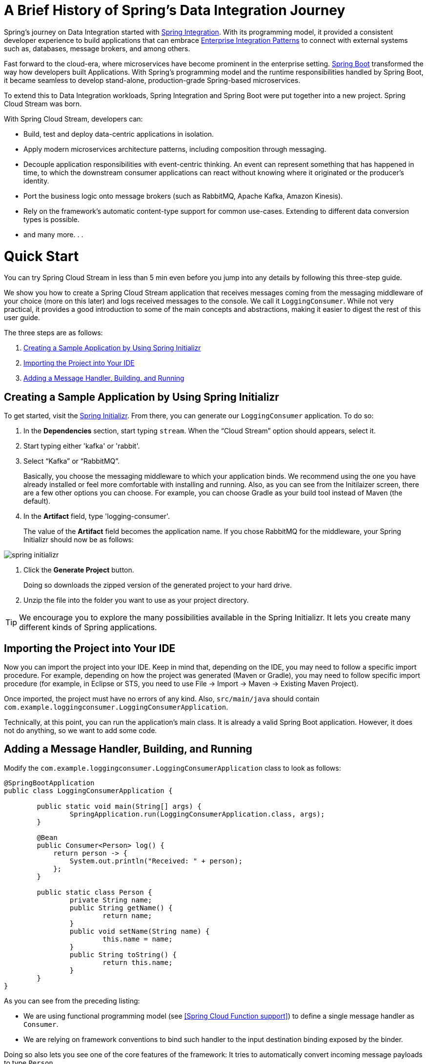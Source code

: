 [[a-brief-history-of-spring-s-data-integration-journey]]
= A Brief History of Spring's Data Integration Journey

Spring's journey on Data Integration started with https://projects.spring.io/spring-integration/[Spring Integration]. With its programming model, it provided a consistent developer experience to build applications that can embrace http://www.enterpriseintegrationpatterns.com/[Enterprise Integration Patterns] to connect with external systems such as, databases, message brokers, and among others.

Fast forward to the cloud-era, where microservices have become prominent in the enterprise setting. https://projects.spring.io/spring-boot/[Spring Boot] transformed the way how developers built Applications. With Spring's programming model and the runtime responsibilities handled by Spring Boot, it became seamless to develop stand-alone, production-grade Spring-based microservices.

To extend this to Data Integration workloads, Spring Integration and Spring Boot were put together into a new project. Spring Cloud Stream was born.

[%hardbreaks]
With Spring Cloud Stream, developers can:

- Build, test and deploy data-centric applications in isolation.
- Apply modern microservices architecture patterns, including composition through messaging.
- Decouple application responsibilities with event-centric thinking. An event can represent something that has happened in time, to which the downstream consumer applications can react without knowing where it originated or the producer's identity.
- Port the business logic onto message brokers (such as RabbitMQ, Apache Kafka, Amazon Kinesis).
- Rely on the framework's automatic content-type support for common use-cases. Extending to different data conversion types is possible.
- and many more. . .

[[quick-start]]
= Quick Start

You can try Spring Cloud Stream in less than 5 min even before you jump into any details by following this three-step guide.

We show you how to create a Spring Cloud Stream application that receives messages coming from the messaging middleware of your choice (more on this later) and logs received messages to the console.
We call it `LoggingConsumer`.
While not very practical, it provides a good introduction to some of the main concepts
and abstractions, making it easier to digest the rest of this user guide.

The three steps are as follows:

. <<spring-cloud-stream-preface-creating-sample-application>>
. <<spring-cloud-stream-preface-importing-project>>
. <<spring-cloud-stream-preface-adding-message-handler>>

[[spring-cloud-stream-preface-creating-sample-application]]
== Creating a Sample Application by Using Spring Initializr
To get started, visit the https://start.spring.io[Spring Initializr]. From there, you can generate our `LoggingConsumer` application. To do so:

. In the *Dependencies* section, start typing `stream`.
When the "`Cloud Stream`" option should appears, select it.
. Start typing either 'kafka' or 'rabbit'.
. Select "`Kafka`" or "`RabbitMQ`".
+
Basically, you choose the messaging middleware to which your application binds.
We recommend using the one you have already installed or feel more comfortable with installing and running.
Also, as you can see from the Initilaizer screen, there are a few other options you can choose.
For example, you can choose Gradle as your build tool instead of Maven (the default).
. In the *Artifact* field, type 'logging-consumer'.
+
The value of the *Artifact* field becomes the application name.
If you chose RabbitMQ for the middleware, your Spring Initializr should now be as follows:

[%hardbreaks]
[%hardbreaks]
[%hardbreaks]
image::spring-initializr.png[align="center"]

[%hardbreaks]
[%hardbreaks]

. Click the *Generate Project* button.
+
Doing so downloads the zipped version of the generated project to your hard drive.
. Unzip the file into the folder you want to use as your project directory.

TIP: We encourage you to explore the many possibilities available in the Spring Initializr.
It lets you create many different kinds of Spring applications.

[[spring-cloud-stream-preface-importing-project]]
== Importing the Project into Your IDE

Now you can import the project into your IDE.
Keep in mind that, depending on the IDE, you may need to follow a specific import procedure.
For example, depending on how the project was generated (Maven or Gradle), you may need to follow specific import procedure (for example, in Eclipse or STS, you need to use File -> Import -> Maven -> Existing Maven Project).

Once imported, the project must have no errors of any kind. Also, `src/main/java` should contain `com.example.loggingconsumer.LoggingConsumerApplication`.

Technically, at this point, you can run the application's main class.
It is already a valid Spring Boot application.
However, it does not do anything, so we want to add some code.

[[spring-cloud-stream-preface-adding-message-handler]]
== Adding a Message Handler, Building, and Running

Modify the `com.example.loggingconsumer.LoggingConsumerApplication` class to look as follows:

[source, java]
----
@SpringBootApplication
public class LoggingConsumerApplication {

	public static void main(String[] args) {
		SpringApplication.run(LoggingConsumerApplication.class, args);
	}

	@Bean
	public Consumer<Person> log() {
	    return person -> {
	        System.out.println("Received: " + person);
	    };
	}

	public static class Person {
		private String name;
		public String getName() {
			return name;
		}
		public void setName(String name) {
			this.name = name;
		}
		public String toString() {
			return this.name;
		}
	}
}
----

As you can see from the preceding listing:

* We are using functional programming model (see <<Spring Cloud Function support>>) to define a single message handler as `Consumer`.
* We are relying on framework conventions to bind such handler to the input destination binding exposed by the binder.

Doing so also lets you see one of the core features of the framework: It tries to automatically convert incoming message payloads to type `Person`.

You now have a fully functional Spring Cloud Stream application that does listens for messages.
From here, for simplicity, we assume you selected RabbitMQ in <<spring-cloud-stream-preface-creating-sample-application,step one>>.
Assuming you have RabbitMQ installed and running, you can start the application by running its `main` method in your IDE.

You should see following output:

[source]
----
	--- [ main] c.s.b.r.p.RabbitExchangeQueueProvisioner : declaring queue for inbound: input.anonymous.CbMIwdkJSBO1ZoPDOtHtCg, bound to: input
	--- [ main] o.s.a.r.c.CachingConnectionFactory       : Attempting to connect to: [localhost:5672]
	--- [ main] o.s.a.r.c.CachingConnectionFactory       : Created new connection: rabbitConnectionFactory#2a3a299:0/SimpleConnection@66c83fc8. . .
	. . .
	--- [ main] o.s.i.a.i.AmqpInboundChannelAdapter      : started inbound.input.anonymous.CbMIwdkJSBO1ZoPDOtHtCg
	. . .
	--- [ main] c.e.l.LoggingConsumerApplication         : Started LoggingConsumerApplication in 2.531 seconds (JVM running for 2.897)
----

Go to the RabbitMQ management console or any other RabbitMQ client and send a message to `input.anonymous.CbMIwdkJSBO1ZoPDOtHtCg`.
The `anonymous.CbMIwdkJSBO1ZoPDOtHtCg` part represents the group name and is generated, so it is bound to be different in your environment.
For something more predictable, you can use an explicit group name by setting `spring.cloud.stream.bindings.input.group=hello` (or whatever name you like).

The contents of the message should be a JSON representation of the `Person` class, as follows:

	{"name":"Sam Spade"}

Then, in your console, you should see:

`Received: Sam Spade`

You can also build and package your application into a boot jar (by using `./mvnw clean install`) and run the built JAR by using the `java -jar` command.

Now you have a working (albeit very basic) Spring Cloud Stream application.


[[spel-and-streaming-data]]

[[spring-expression-language-spel-in-the-context-of-streaming-data]]
== Spring Expression Language (SpEL) in the context of Streaming data

Throughout this reference manual you will encounter many features and examples where you can utilize Spring Expression Language (SpEL). It is important to understand certain limitations when it comes to using it.

SpEL gives you access to the current Message as well as the Application Context you are running in. 
However it is important to understand what type of data SpEL can see especially in the context of the incoming Message.
From the broker, the message arrives in a form of a byte[]. It is then transformed to a `Message<byte[]>` by the binders where as you can see the payload of the message maintains its raw form. The headers of the message are `<String, Object>`, where values are typically another primitive or a collection/array of primitives, hence Object.
That is because binder does not know the required input type as it has no access to the user code (function). So effectively binder delivered an envelope with the payload and some readable meta-data in the form of message headers, just like the letter delivered by mail. 
This means that while accessing payload of the message is possible you will only have access to it as raw data (i.e., byte[]). And while it may be very common for developers to ask for ability to have SpEL access to fields of a payload object as concrete type (e.g., Foo, Bar etc), you can see how difficult or even impossible would it be to achieve. 
Here is one example to demonstrate the problem; Imagine you have a routing expression to route to different functions based on payload type. This requirement would imply payload conversion from byte[] to a specific type and then applying the SpEL. However, in order to perform such conversion we would need to know the actual type to pass to converter and that comes from function's signature which we don’t know which one. A better approach to solve this requirement would be to pass the type information as message headers (e.g., `application/json;type=foo.bar.Baz` ). You’ll get a clear readable String value that could be accessed and evaluated in a year and easy to read SpEL expression.

Additionally it is considered very bad practice to use payload for routing decisions, since the payload is considered to be privileged data - data only to be read by its final recipient. Again, using the mail delivery analogy you would not want the mailman to open your envelope and read the contents of the letter to make some delivery decisions. The same concept applies here, especially when it is relatively easy to include such information when generating a Message. It enforces certain level of discipline related to the design of data to be transmitted over the network and which pieces of such data can be considered as public and which are privileged. 
